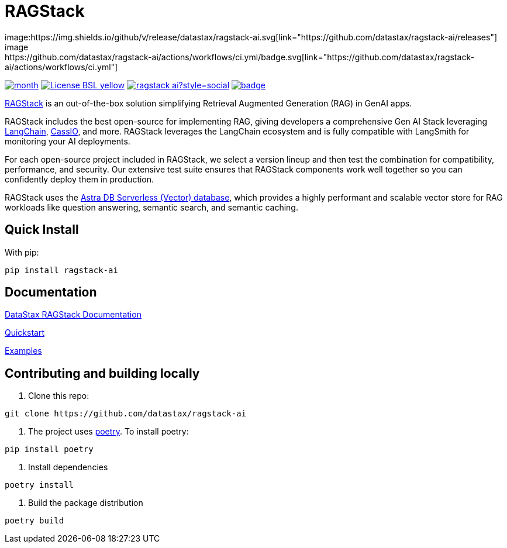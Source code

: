 = RAGStack
image:https://img.shields.io/github/v/release/datastax/ragstack-ai.svg[link="https://github.com/datastax/ragstack-ai/releases"]
image:https://github.com/datastax/ragstack-ai/actions/workflows/ci.yml/badge.svg[link="https://github.com/datastax/ragstack-ai/actions/workflows/ci.yml"]
image:https://static.pepy.tech/badge/ragstack-ai/month[link="https://www.pepy.tech/projects/ragstack-ai"]
image:https://img.shields.io/badge/License-BSL-yellow.svg[link="https://github.com/datastax/ragstack-ai/blob/main/LICENSE.txt"]
image:https://img.shields.io/github/stars/datastax/ragstack-ai?style=social[link="https://star-history.com/#datastax/ragstack-ai"]
image:https://github.com/datastax/ragstack-ai/actions/workflows/security-scans.yml/badge.svg[link=https://github.com/datastax/ragstack-ai/actions/workflows/security-scans.yml]

https://www.datastax.com/products/ragstack[RAGStack^] is an out-of-the-box solution simplifying Retrieval Augmented Generation (RAG) in GenAI apps.

RAGStack includes the best open-source for implementing RAG, giving developers a comprehensive Gen AI Stack leveraging https://python.langchain.com/docs/get_started/introduction[LangChain^], https://cassio.org/[CassIO^], and more. RAGStack leverages the LangChain ecosystem and is fully compatible with LangSmith for monitoring your AI deployments.

For each open-source project included in RAGStack, we select a version lineup and then test the combination for compatibility, performance, and security. Our extensive test suite ensures that RAGStack components work well together so you can confidently deploy them in production.

RAGStack uses the https://docs.datastax.com/en/astra/astra-db-vector/get-started/quickstart.html[Astra DB Serverless (Vector) database^], which provides a highly performant and scalable vector store for RAG workloads like question answering, semantic search, and semantic caching.

== Quick Install

With pip:
----
pip install ragstack-ai
----

== Documentation

https://docs.datastax.com/en/ragstack/docs/index.html[DataStax RAGStack Documentation^]

https://docs.datastax.com/en/ragstack/docs/quickstart.html[Quickstart^]

https://docs.datastax.com/en/ragstack/docs/examples/index.html[Examples^]

== Contributing and building locally

. Clone this repo:
----
git clone https://github.com/datastax/ragstack-ai
----

. The project uses https://python-poetry.org/[poetry^].
To install poetry:
----
pip install poetry
----

. Install dependencies
----
poetry install
----

. Build the package distribution
----
poetry build
----
